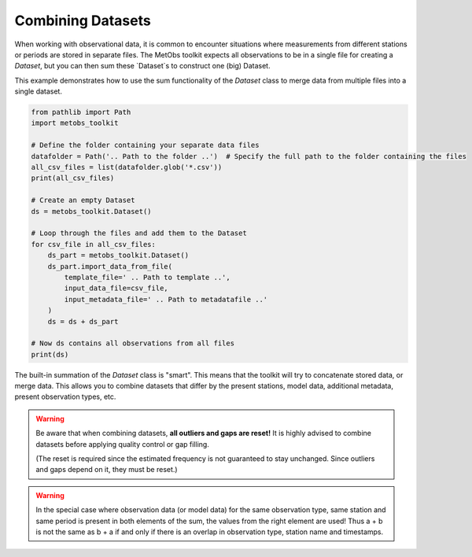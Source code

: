 .. _combine_datasets:

***********************************************
Combining Datasets
***********************************************

When working with observational data, it is common to encounter situations where measurements from different stations or periods are stored in separate files. The MetObs toolkit expects all observations to be in a single file for creating a `Dataset`, but you can then sum these `Dataset`s to construct one (big) Dataset.

This example demonstrates how to use the sum functionality of the `Dataset` class to merge data from multiple files into a single dataset.

.. code-block:: python

    from pathlib import Path
    import metobs_toolkit

    # Define the folder containing your separate data files
    datafolder = Path('.. Path to the folder ..')  # Specify the full path to the folder containing the files
    all_csv_files = list(datafolder.glob('*.csv'))
    print(all_csv_files)

    # Create an empty Dataset
    ds = metobs_toolkit.Dataset()

    # Loop through the files and add them to the Dataset
    for csv_file in all_csv_files:
        ds_part = metobs_toolkit.Dataset()
        ds_part.import_data_from_file(
            template_file=' .. Path to template ..', 
            input_data_file=csv_file,
            input_metadata_file=' .. Path to metadatafile ..'
        )
        ds = ds + ds_part  

    # Now ds contains all observations from all files
    print(ds)


The built-in summation of the `Dataset` class is "smart". This means that the toolkit will try to concatenate
stored data, or merge data. This allows you to combine datasets that differ 
by the present stations, model data, additional metadata, present observation types, etc. 

.. warning::
    Be aware that when combining datasets, **all outliers and gaps are reset!** It is 
    highly advised to combine datasets before applying quality control or gap filling.

    (The reset is required since the estimated frequency is not guaranteed to stay
    unchanged. Since outliers and gaps depend on it, they must be reset.)


.. warning::
    In the special case where observation data (or model data) for the same observation type,
    same station and same period is present in both elements of the sum, the values
    from the right element are used! Thus a + b is not the same as b + a if and 
    only if there is an overlap in observation type, station name and timestamps.

    